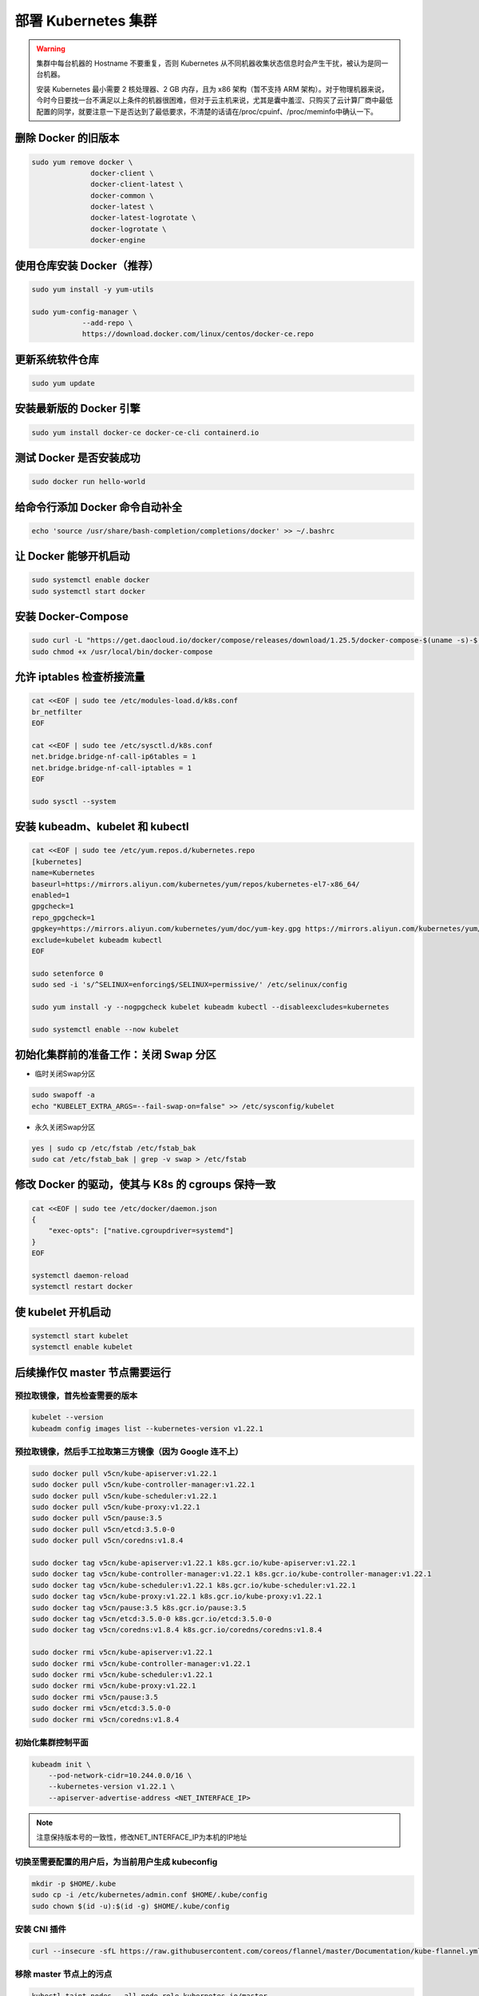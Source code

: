=====================
部署 Kubernetes 集群
=====================

.. warning:: 
    
    集群中每台机器的 Hostname 不要重复，否则 Kubernetes 从不同机器收集状态信息时会产生干扰，被认为是同一台机器。

    安装 Kubernetes 最小需要 2 核处理器、2 GB 内存，且为 x86 架构（暂不支持 ARM 架构）。对于物理机器来说，今时今日要找一台不满足以上条件的机器很困难，但对于云主机来说，尤其是囊中羞涩、只购买了云计算厂商中最低配置的同学，就要注意一下是否达到了最低要求，不清楚的话请在/proc/cpuinf、/proc/meminfo中确认一下。


删除 Docker 的旧版本
--------------------

.. code-block:: bash

    sudo yum remove docker \
                  docker-client \
                  docker-client-latest \
                  docker-common \
                  docker-latest \
                  docker-latest-logrotate \
                  docker-logrotate \
                  docker-engine


使用仓库安装 Docker（推荐）
------------------------------

.. code-block:: bash

    sudo yum install -y yum-utils

    sudo yum-config-manager \
                --add-repo \
                https://download.docker.com/linux/centos/docker-ce.repo


更新系统软件仓库
----------------

.. code-block:: bash

    sudo yum update


安装最新版的 Docker 引擎
------------------------

.. code-block:: bash

    sudo yum install docker-ce docker-ce-cli containerd.io


测试 Docker 是否安装成功
------------------------

.. code-block:: bash

    sudo docker run hello-world


给命令行添加 Docker 命令自动补全
--------------------------------

.. code-block:: bash

    echo 'source /usr/share/bash-completion/completions/docker' >> ~/.bashrc


让 Docker 能够开机启动
----------------------

.. code-block:: bash

    sudo systemctl enable docker
    sudo systemctl start docker


安装 Docker-Compose
--------------------

.. code-block:: bash

    sudo curl -L "https://get.daocloud.io/docker/compose/releases/download/1.25.5/docker-compose-$(uname -s)-$(uname -m)" -o /usr/local/bin/docker-compose
    sudo chmod +x /usr/local/bin/docker-compose


允许 iptables 检查桥接流量
--------------------------

.. code-block:: bash

    cat <<EOF | sudo tee /etc/modules-load.d/k8s.conf
    br_netfilter
    EOF

    cat <<EOF | sudo tee /etc/sysctl.d/k8s.conf
    net.bridge.bridge-nf-call-ip6tables = 1
    net.bridge.bridge-nf-call-iptables = 1
    EOF

    sudo sysctl --system


安装 kubeadm、kubelet 和 kubectl
---------------------------------

.. code-block:: bash

    cat <<EOF | sudo tee /etc/yum.repos.d/kubernetes.repo
    [kubernetes]
    name=Kubernetes
    baseurl=https://mirrors.aliyun.com/kubernetes/yum/repos/kubernetes-el7-x86_64/
    enabled=1
    gpgcheck=1
    repo_gpgcheck=1
    gpgkey=https://mirrors.aliyun.com/kubernetes/yum/doc/yum-key.gpg https://mirrors.aliyun.com/kubernetes/yum/doc/rpm-package-key.gpg
    exclude=kubelet kubeadm kubectl
    EOF

    sudo setenforce 0
    sudo sed -i 's/^SELINUX=enforcing$/SELINUX=permissive/' /etc/selinux/config

    sudo yum install -y --nogpgcheck kubelet kubeadm kubectl --disableexcludes=kubernetes

    sudo systemctl enable --now kubelet


初始化集群前的准备工作：关闭 Swap 分区
------------------------------------------

- 临时关闭Swap分区

.. code-block:: bash

    sudo swapoff -a
    echo "KUBELET_EXTRA_ARGS=--fail-swap-on=false" >> /etc/sysconfig/kubelet

- 永久关闭Swap分区

.. code-block:: bash

    yes | sudo cp /etc/fstab /etc/fstab_bak
    sudo cat /etc/fstab_bak | grep -v swap > /etc/fstab


修改 Docker 的驱动，使其与 K8s 的 cgroups 保持一致
--------------------------------------------------

.. code-block:: bash

    cat <<EOF | sudo tee /etc/docker/daemon.json
    {
        "exec-opts": ["native.cgroupdriver=systemd"]
    }
    EOF

    systemctl daemon-reload
    systemctl restart docker


使 kubelet 开机启动
-------------------

.. code-block:: bash

    systemctl start kubelet
    systemctl enable kubelet


后续操作仅 master 节点需要运行
------------------------------


预拉取镜像，首先检查需要的版本
~~~~~~~~~~~~~~~~~~~~~~~~~~~~~~~


.. code-block:: bash

    kubelet --version
    kubeadm config images list --kubernetes-version v1.22.1


预拉取镜像，然后手工拉取第三方镜像（因为 Google 连不上）
~~~~~~~~~~~~~~~~~~~~~~~~~~~~~~~~~~~~~~~~~~~~~~~~~~~~~~~~~~

.. code-block:: bash

    sudo docker pull v5cn/kube-apiserver:v1.22.1
    sudo docker pull v5cn/kube-controller-manager:v1.22.1
    sudo docker pull v5cn/kube-scheduler:v1.22.1
    sudo docker pull v5cn/kube-proxy:v1.22.1
    sudo docker pull v5cn/pause:3.5
    sudo docker pull v5cn/etcd:3.5.0-0
    sudo docker pull v5cn/coredns:v1.8.4

    sudo docker tag v5cn/kube-apiserver:v1.22.1 k8s.gcr.io/kube-apiserver:v1.22.1
    sudo docker tag v5cn/kube-controller-manager:v1.22.1 k8s.gcr.io/kube-controller-manager:v1.22.1
    sudo docker tag v5cn/kube-scheduler:v1.22.1 k8s.gcr.io/kube-scheduler:v1.22.1
    sudo docker tag v5cn/kube-proxy:v1.22.1 k8s.gcr.io/kube-proxy:v1.22.1
    sudo docker tag v5cn/pause:3.5 k8s.gcr.io/pause:3.5
    sudo docker tag v5cn/etcd:3.5.0-0 k8s.gcr.io/etcd:3.5.0-0
    sudo docker tag v5cn/coredns:v1.8.4 k8s.gcr.io/coredns/coredns:v1.8.4

    sudo docker rmi v5cn/kube-apiserver:v1.22.1
    sudo docker rmi v5cn/kube-controller-manager:v1.22.1
    sudo docker rmi v5cn/kube-scheduler:v1.22.1
    sudo docker rmi v5cn/kube-proxy:v1.22.1
    sudo docker rmi v5cn/pause:3.5
    sudo docker rmi v5cn/etcd:3.5.0-0
    sudo docker rmi v5cn/coredns:v1.8.4


初始化集群控制平面
~~~~~~~~~~~~~~~~~~

.. code-block:: bash

    kubeadm init \
        --pod-network-cidr=10.244.0.0/16 \
        --kubernetes-version v1.22.1 \
        --apiserver-advertise-address <NET_INTERFACE_IP>

.. note:: 注意保持版本号的一致性，修改NET_INTERFACE_IP为本机的IP地址


切换至需要配置的用户后，为当前用户生成 kubeconfig
~~~~~~~~~~~~~~~~~~~~~~~~~~~~~~~~~~~~~~~~~~~~~~~~~

.. code-block:: bash

    mkdir -p $HOME/.kube
    sudo cp -i /etc/kubernetes/admin.conf $HOME/.kube/config
    sudo chown $(id -u):$(id -g) $HOME/.kube/config

安装 CNI 插件
~~~~~~~~~~~~~~

.. code-block:: bash

    curl --insecure -sfL https://raw.githubusercontent.com/coreos/flannel/master/Documentation/kube-flannel.yml | kubectl apply -f -

移除 master 节点上的污点
~~~~~~~~~~~~~~~~~~~~~~~~

.. code-block:: bash

    kubectl taint nodes --all node-role.kubernetes.io/master-

启用 kubectl 的自动补全功能
~~~~~~~~~~~~~~~~~~~~~~~~~~~

.. code-block:: bash

    echo 'source <(kubectl completion bash)' >> ~/.bashrc
    echo 'source /usr/share/bash-completion/bash_completion' >> ~/.bashrc

生成 token
~~~~~~~~~~~

.. note:: 
    
    确保网络通畅的——这听起来像是废话，但确实有相当一部分的云主机不对 SELinux、iptables、安全组、防火墙进行设置的话，内网各个节点之间、与外网之间会存在默认的访问障碍，导致部署失败。

    把下面这条命令的输出，在需要加入当前集群的节点上运行一次，即可完成集群的横向扩展。

.. code-block:: bash

    kubeadm token create --print-join-command


查看当前集群中节点的信息
~~~~~~~~~~~~~~~~~~~~~~~~

.. code-block:: bash

    kubectl cluster-info
    kubectl get nodes


参考文献
---------

1. `凤凰架构 <https://icyfenix.cn/>`_
2. `Installing kubeadm <https://kubernetes.io/docs/setup/production-environment/tools/kubeadm/install-kubeadm/>`_
3. `Creating a cluster with kubeadm <https://kubernetes.io/docs/setup/production-environment/tools/kubeadm/create-cluster-kubeadm/>`_
